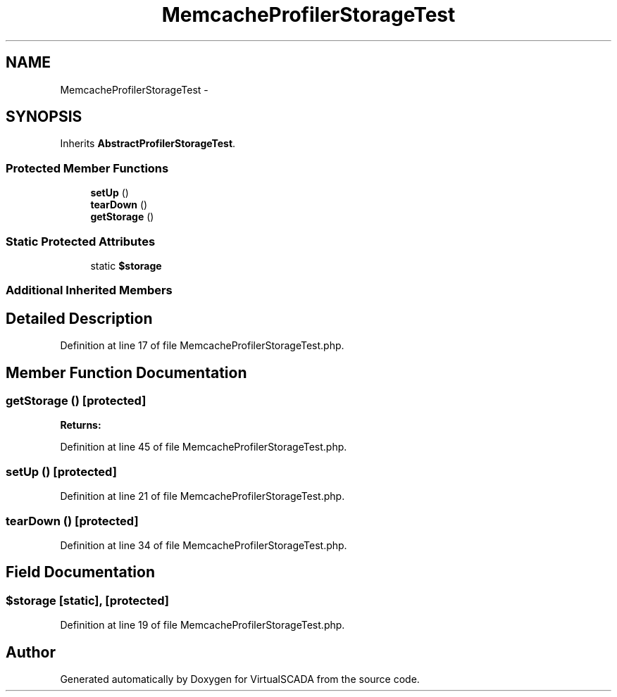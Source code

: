 .TH "MemcacheProfilerStorageTest" 3 "Tue Apr 14 2015" "Version 1.0" "VirtualSCADA" \" -*- nroff -*-
.ad l
.nh
.SH NAME
MemcacheProfilerStorageTest \- 
.SH SYNOPSIS
.br
.PP
.PP
Inherits \fBAbstractProfilerStorageTest\fP\&.
.SS "Protected Member Functions"

.in +1c
.ti -1c
.RI "\fBsetUp\fP ()"
.br
.ti -1c
.RI "\fBtearDown\fP ()"
.br
.ti -1c
.RI "\fBgetStorage\fP ()"
.br
.in -1c
.SS "Static Protected Attributes"

.in +1c
.ti -1c
.RI "static \fB$storage\fP"
.br
.in -1c
.SS "Additional Inherited Members"
.SH "Detailed Description"
.PP 
Definition at line 17 of file MemcacheProfilerStorageTest\&.php\&.
.SH "Member Function Documentation"
.PP 
.SS "getStorage ()\fC [protected]\fP"

.PP
\fBReturns:\fP
.RS 4

.RE
.PP

.PP
Definition at line 45 of file MemcacheProfilerStorageTest\&.php\&.
.SS "setUp ()\fC [protected]\fP"

.PP
Definition at line 21 of file MemcacheProfilerStorageTest\&.php\&.
.SS "tearDown ()\fC [protected]\fP"

.PP
Definition at line 34 of file MemcacheProfilerStorageTest\&.php\&.
.SH "Field Documentation"
.PP 
.SS "$storage\fC [static]\fP, \fC [protected]\fP"

.PP
Definition at line 19 of file MemcacheProfilerStorageTest\&.php\&.

.SH "Author"
.PP 
Generated automatically by Doxygen for VirtualSCADA from the source code\&.
